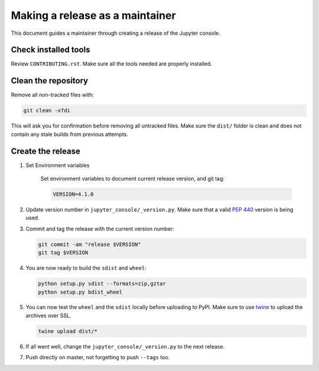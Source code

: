 .. _jupyter_console_release:

Making a release as a maintainer
================================

This document guides a maintainer through creating a release of the Jupyter
console.

Check installed tools
---------------------

Review ``CONTRIBUTING.rst``. Make sure all the tools needed are properly
installed.

Clean the repository
--------------------

Remove all non-tracked files with:

.. code:: bash

    git clean -xfdi

This will ask you for confirmation before removing all untracked files. Make
sure the ``dist/`` folder is clean and does not contain any stale builds from
previous attempts.

Create the release
------------------

#. Set Environment variables

    Set environment variables to document current release version, and git tag:

    .. code:: bash

        VERSION=4.1.0

#.  Update version number in ``jupyter_console/_version.py``. Make sure that
    a valid `PEP 440 <https://www.python.org/dev/peps/pep-0440/>`_ version is
    being used.

#.  Commit and tag the release with the current version number:

    .. code:: bash

        git commit -am "release $VERSION"
        git tag $VERSION

#.  You are now ready to build the ``sdist`` and ``wheel``:

    .. code:: bash

        python setup.py sdist --formats=zip,gztar
        python setup.py bdist_wheel

#.  You can now test the ``wheel`` and the ``sdist`` locally before uploading
    to PyPI. Make sure to use `twine <https://github.com/pypa/twine>`_ to
    upload the archives over SSL.

    .. code:: bash

        twine upload dist/*

#.  If all went well, change the ``jupyter_console/_version.py`` to the next
    release.

#.  Push directly on master, not forgetting to push ``--tags`` too.
